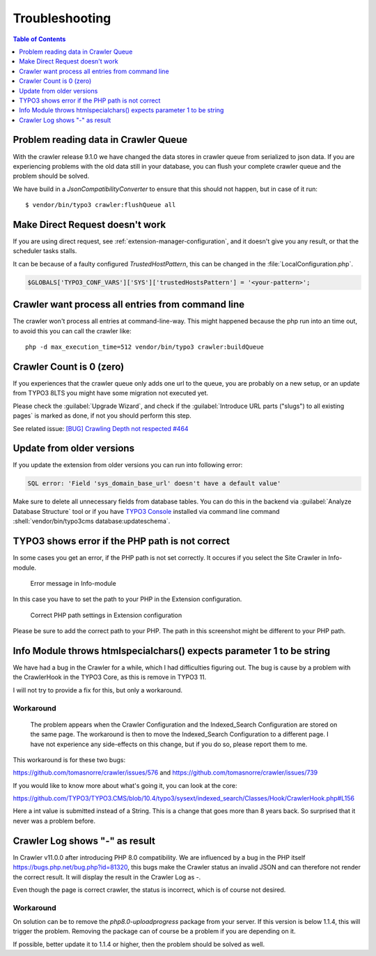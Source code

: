 ﻿.. include:: /Includes.txt

===============
Troubleshooting
===============

.. contents:: Table of Contents
   :depth: 1
   :local:

Problem reading data in Crawler Queue
=====================================

With the crawler release 9.1.0 we have changed the data stores in crawler queue
from serialized to json data. If you are experiencing problems with the old data
still in your database, you can flush your complete crawler queue and the
problem should be solved.

We have build in a `JsonCompatibilityConverter` to ensure that this should not
happen, but in case of it run:

::

    $ vendor/bin/typo3 crawler:flushQueue all


Make Direct Request doesn't work
================================

If you are using direct request, see :ref:`extension-manager-configuration`,
and it doesn't give you any result, or that the scheduler tasks stalls.

It can be because of a faulty configured `TrustedHostPattern`, this can be
changed in the :file:`LocalConfiguration.php`.

.. code-block:: php

    $GLOBALS['TYPO3_CONF_VARS']['SYS']['trustedHostsPattern'] = '<your-pattern>';


Crawler want process all entries from command line
==================================================

The crawler won't process all entries at command-line-way. This might
happened because the php run into an time out, to avoid this you can
call the crawler like:

::

   php -d max_execution_time=512 vendor/bin/typo3 crawler:buildQueue


Crawler Count is 0 (zero)
=========================

If you experiences that the crawler queue only adds one url to the queue, you
are probably on a new setup, or an update from TYPO3 8LTS you might have some
migration not executed yet.

Please check the :guilabel:`Upgrade Wizard`, and check if the
:guilabel:`Introduce URL parts ("slugs") to all existing pages` is marked as
done, if not you should perform this step.

See related issue: `[BUG] Crawling Depth not respected #464 <https://github.com/tomasnorre/crawler/issues/464>`_


Update from older versions
==========================

If you update the extension from older versions you can run into following error:

.. code-block:: text

    SQL error: 'Field 'sys_domain_base_url' doesn't have a default value'

Make sure to delete all unnecessary fields from database tables. You can do
this in the backend via :guilabel:`Analyze Database Structure` tool or if you
have `TYPO3 Console <https://extensions.typo3.org/extension/typo3_console/>`_
installed via command line command
:shell:`vendor/bin/typo3cms database:updateschema`.


TYPO3 shows error if the PHP path is not correct
================================================

In some cases you get an error, if the PHP path is not set correctly. It occures
if you select the Site Crawler in Info-module.

.. figure:: /Images/backend_info_php_error.png
   :alt: Error message in Info-module

   Error message in Info-module

In this case you have to set the path to your PHP in the Extension configuration.

.. figure:: /Images/backend_php_path_configuration.png
   :alt: Correct PHP path settings

   Correct PHP path settings in Extension configuration

Please be sure to add the correct path to your PHP. The path in this screenshot
might be different to your PHP path.

Info Module throws htmlspecialchars() expects parameter 1 to be string
======================================================================

We have had a bug in the Crawler for a while, which I had difficulties
figuring out. The bug is cause by a problem with the CrawlerHook in the
TYPO3 Core, as this is remove in TYPO3 11.

I will not try to provide a fix for this, but only a workaround.

Workaround
----------
   The problem appears when the Crawler Configuration and the Indexed_Search Configuration are stored on the same page. The workaround is then to move the Indexed_Search Configuration to a different page. I have not experience any side-effects on this change, but if you do so, please report them to me.

This workaround is for these two bugs:

https://github.com/tomasnorre/crawler/issues/576 and
https://github.com/tomasnorre/crawler/issues/739

If you would like to know more about what's going it, you can look at the core:

https://github.com/TYPO3/TYPO3.CMS/blob/10.4/typo3/sysext/indexed_search/Classes/Hook/CrawlerHook.php#L156

Here a int value is submitted instead of a String. This is a change that goes more than 8 years back.
So surprised that it never was a problem before.

Crawler Log shows "-" as result
===============================

In Crawler v11.0.0 after introducing PHP 8.0 compatibility. We are influenced by a bug in the PHP itself
https://bugs.php.net/bug.php?id=81320, this bugs make the Crawler status an invalid JSON and can therefore
not render the correct result. It will display the result in the Crawler Log as `-`.

Even though the page is correct crawler, the status is incorrect, which is of course not desired.

Workaround
----------

On solution can be to remove the `php8.0-uploadprogress` package from your server. If this version is below
1.1.4, this will trigger the problem. Removing the package can of course be a problem if you are depending on it.

If possible, better update it to 1.1.4 or higher, then the problem should be solved as well.

